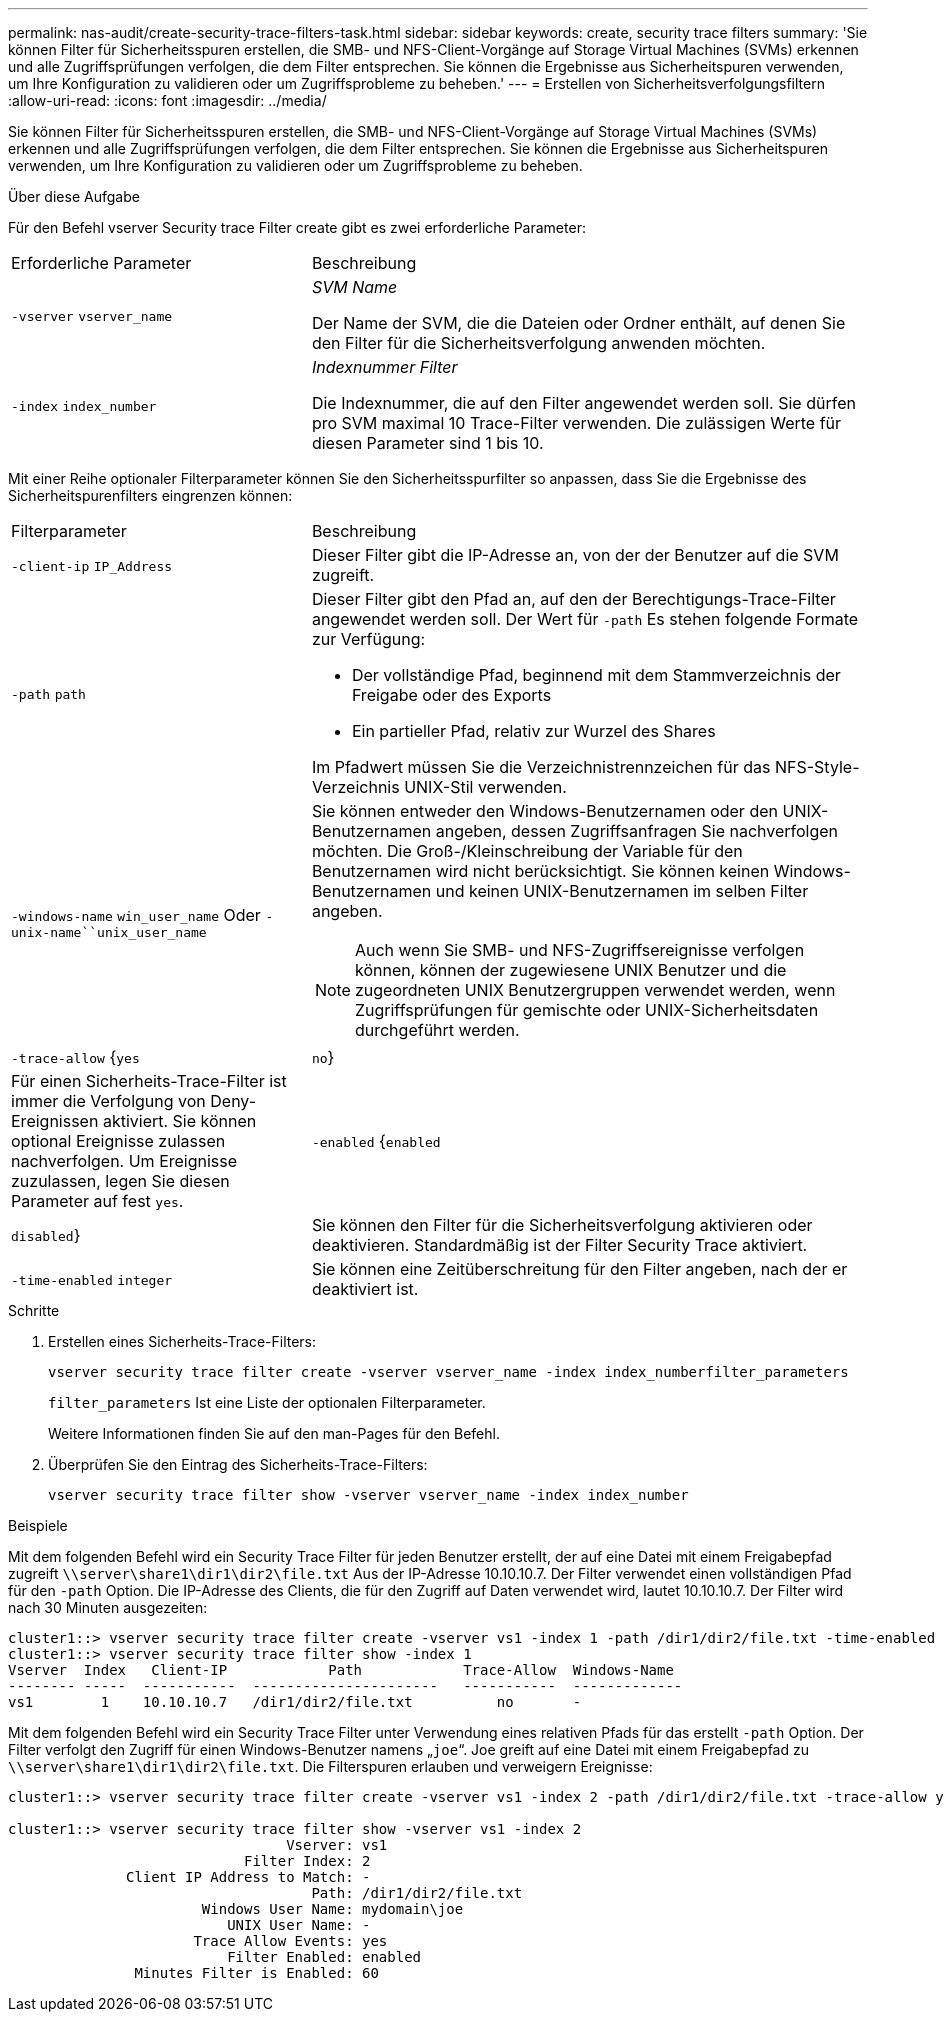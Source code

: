 ---
permalink: nas-audit/create-security-trace-filters-task.html 
sidebar: sidebar 
keywords: create, security trace filters 
summary: 'Sie können Filter für Sicherheitsspuren erstellen, die SMB- und NFS-Client-Vorgänge auf Storage Virtual Machines (SVMs) erkennen und alle Zugriffsprüfungen verfolgen, die dem Filter entsprechen. Sie können die Ergebnisse aus Sicherheitspuren verwenden, um Ihre Konfiguration zu validieren oder um Zugriffsprobleme zu beheben.' 
---
= Erstellen von Sicherheitsverfolgungsfiltern
:allow-uri-read: 
:icons: font
:imagesdir: ../media/


[role="lead"]
Sie können Filter für Sicherheitsspuren erstellen, die SMB- und NFS-Client-Vorgänge auf Storage Virtual Machines (SVMs) erkennen und alle Zugriffsprüfungen verfolgen, die dem Filter entsprechen. Sie können die Ergebnisse aus Sicherheitspuren verwenden, um Ihre Konfiguration zu validieren oder um Zugriffsprobleme zu beheben.

.Über diese Aufgabe
Für den Befehl vserver Security trace Filter create gibt es zwei erforderliche Parameter:

[cols="35,65"]
|===


| Erforderliche Parameter | Beschreibung 


 a| 
`-vserver` `vserver_name`
 a| 
_SVM Name_

Der Name der SVM, die die Dateien oder Ordner enthält, auf denen Sie den Filter für die Sicherheitsverfolgung anwenden möchten.



 a| 
`-index` `index_number`
 a| 
_Indexnummer Filter_

Die Indexnummer, die auf den Filter angewendet werden soll. Sie dürfen pro SVM maximal 10 Trace-Filter verwenden. Die zulässigen Werte für diesen Parameter sind 1 bis 10.

|===
Mit einer Reihe optionaler Filterparameter können Sie den Sicherheitsspurfilter so anpassen, dass Sie die Ergebnisse des Sicherheitspurenfilters eingrenzen können:

[cols="35,65"]
|===


| Filterparameter | Beschreibung 


 a| 
`-client-ip` `IP_Address`
 a| 
Dieser Filter gibt die IP-Adresse an, von der der Benutzer auf die SVM zugreift.



 a| 
`-path` `path`
 a| 
Dieser Filter gibt den Pfad an, auf den der Berechtigungs-Trace-Filter angewendet werden soll. Der Wert für `-path` Es stehen folgende Formate zur Verfügung:

* Der vollständige Pfad, beginnend mit dem Stammverzeichnis der Freigabe oder des Exports
* Ein partieller Pfad, relativ zur Wurzel des Shares


Im Pfadwert müssen Sie die Verzeichnistrennzeichen für das NFS-Style-Verzeichnis UNIX-Stil verwenden.



 a| 
`-windows-name` `win_user_name` Oder `-unix-name``unix_user_name`
 a| 
Sie können entweder den Windows-Benutzernamen oder den UNIX-Benutzernamen angeben, dessen Zugriffsanfragen Sie nachverfolgen möchten. Die Groß-/Kleinschreibung der Variable für den Benutzernamen wird nicht berücksichtigt. Sie können keinen Windows-Benutzernamen und keinen UNIX-Benutzernamen im selben Filter angeben.

[NOTE]
====
Auch wenn Sie SMB- und NFS-Zugriffsereignisse verfolgen können, können der zugewiesene UNIX Benutzer und die zugeordneten UNIX Benutzergruppen verwendet werden, wenn Zugriffsprüfungen für gemischte oder UNIX-Sicherheitsdaten durchgeführt werden.

====


 a| 
`-trace-allow` {`yes`|`no`}
 a| 
Für einen Sicherheits-Trace-Filter ist immer die Verfolgung von Deny-Ereignissen aktiviert. Sie können optional Ereignisse zulassen nachverfolgen. Um Ereignisse zuzulassen, legen Sie diesen Parameter auf fest `yes`.



 a| 
`-enabled` {`enabled`|`disabled`}
 a| 
Sie können den Filter für die Sicherheitsverfolgung aktivieren oder deaktivieren. Standardmäßig ist der Filter Security Trace aktiviert.



 a| 
`-time-enabled` `integer`
 a| 
Sie können eine Zeitüberschreitung für den Filter angeben, nach der er deaktiviert ist.

|===
.Schritte
. Erstellen eines Sicherheits-Trace-Filters:
+
`vserver security trace filter create -vserver vserver_name -index index_numberfilter_parameters`

+
`filter_parameters` Ist eine Liste der optionalen Filterparameter.

+
Weitere Informationen finden Sie auf den man-Pages für den Befehl.

. Überprüfen Sie den Eintrag des Sicherheits-Trace-Filters:
+
`vserver security trace filter show -vserver vserver_name -index index_number`



.Beispiele
Mit dem folgenden Befehl wird ein Security Trace Filter für jeden Benutzer erstellt, der auf eine Datei mit einem Freigabepfad zugreift `\\server\share1\dir1\dir2\file.txt` Aus der IP-Adresse 10.10.10.7. Der Filter verwendet einen vollständigen Pfad für den `-path` Option. Die IP-Adresse des Clients, die für den Zugriff auf Daten verwendet wird, lautet 10.10.10.7. Der Filter wird nach 30 Minuten ausgezeiten:

[listing]
----
cluster1::> vserver security trace filter create -vserver vs1 -index 1 -path /dir1/dir2/file.txt -time-enabled 30 -client-ip 10.10.10.7
cluster1::> vserver security trace filter show -index 1
Vserver  Index   Client-IP            Path            Trace-Allow  Windows-Name
-------- -----  -----------  ----------------------   -----------  -------------
vs1        1    10.10.10.7   /dir1/dir2/file.txt          no       -
----
Mit dem folgenden Befehl wird ein Security Trace Filter unter Verwendung eines relativen Pfads für das erstellt `-path` Option. Der Filter verfolgt den Zugriff für einen Windows-Benutzer namens „`joe`“. Joe greift auf eine Datei mit einem Freigabepfad zu `\\server\share1\dir1\dir2\file.txt`. Die Filterspuren erlauben und verweigern Ereignisse:

[listing]
----
cluster1::> vserver security trace filter create -vserver vs1 -index 2 -path /dir1/dir2/file.txt -trace-allow yes -windows-name mydomain\joe

cluster1::> vserver security trace filter show -vserver vs1 -index 2
                                 Vserver: vs1
                            Filter Index: 2
              Client IP Address to Match: -
                                    Path: /dir1/dir2/file.txt
                       Windows User Name: mydomain\joe
                          UNIX User Name: -
                      Trace Allow Events: yes
                          Filter Enabled: enabled
               Minutes Filter is Enabled: 60
----
